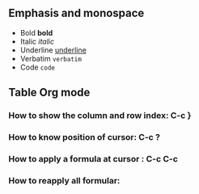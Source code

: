 ** Emphasis and monospace
- Bold *bold*
- Italic /italic/
- Underline _underline_
- Verbatim =verbatim=
- Code ~code~
** Table Org mode
*** How to show the column and row index:  C-c }
*** How to know position of cursor: C-c ?
*** How to apply a formula at cursor : C-c C-c    
*** How to reapply all formular: 
